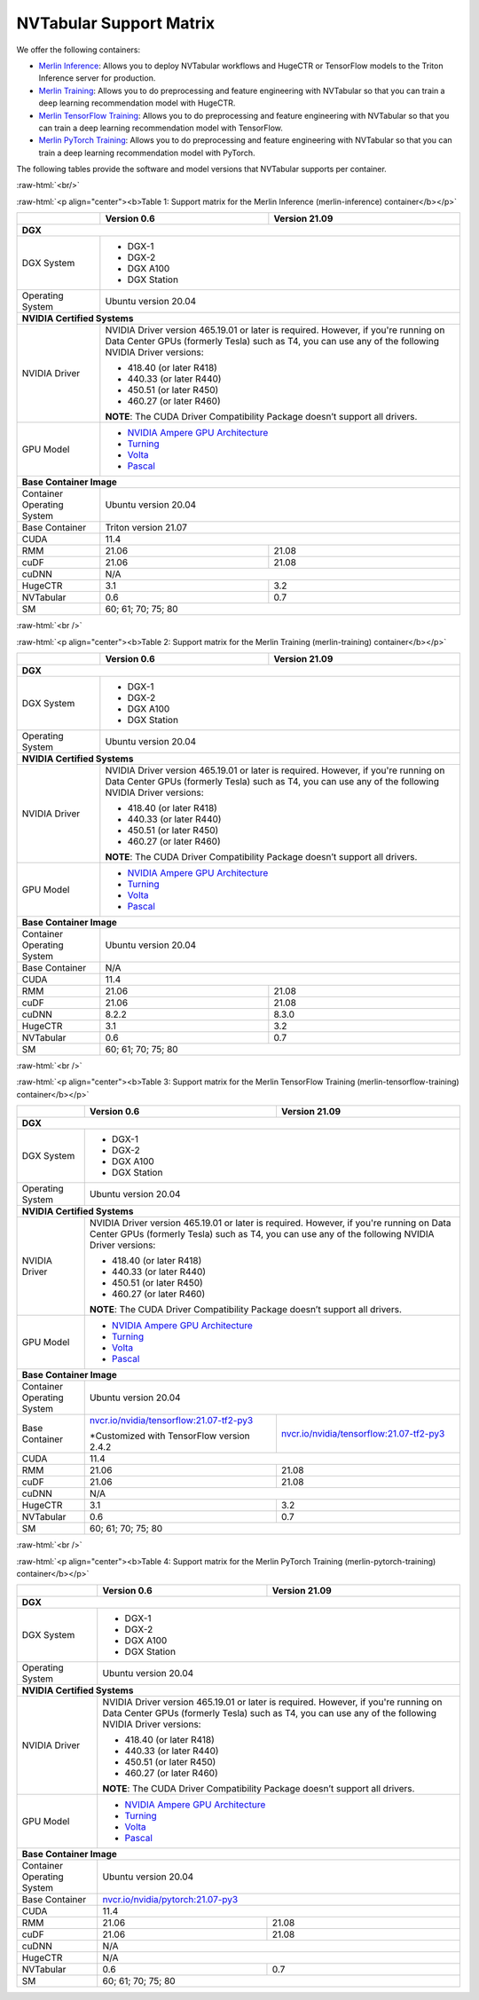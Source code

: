NVTabular Support Matrix
========================

.. role:: raw-html(raw)
    :format: html

We offer the following containers:

* `Merlin Inference <#table-1>`_: Allows you to deploy NVTabular workflows and HugeCTR or TensorFlow models to the Triton Inference server for production.
* `Merlin Training <#table-2>`_: Allows you to do preprocessing and feature engineering with NVTabular so that you can train a deep learning recommendation model with HugeCTR.
* `Merlin TensorFlow Training <#table-3>`_: Allows you to do preprocessing and feature engineering with NVTabular so that you can train a deep learning recommendation model with TensorFlow.
* `Merlin PyTorch Training <#table-4>`_: Allows you to do preprocessing and feature engineering with NVTabular so that you can train a deep learning recommendation model with PyTorch.

The following tables provide the software and model versions that NVTabular supports per container.

:raw-html:`<br/>`

.. _table-1:

:raw-html:`<p align="center"><b>Table 1: Support matrix for the Merlin Inference (merlin-inference) container</b></p>`

+-----------------------------------------------------+------------------------------------------------------------------------+-----------------------------------------------+
|                                                     | **Version 0.6**                                                        | **Version 21.09**                             |
+-----------------------------------------------------+------------------------------------------------------------------------+-----------------------------------------------+
| **DGX**                                                                                                                                                                      |
+-----------------------------------------------------+------------------------------------------------------------------------+-----------------------------------------------+
| DGX System                                          | * DGX-1                                                                                                                |
|                                                     | * DGX-2                                                                                                                |
|                                                     | * DGX A100                                                                                                             |
|                                                     | * DGX Station                                                                                                          |
+-----------------------------------------------------+------------------------------------------------------------------------+-----------------------------------------------+
| Operating System                                    | Ubuntu version 20.04                                                                                                   | 
+-----------------------------------------------------+------------------------------------------------------------------------+-----------------------------------------------+
| **NVIDIA Certified Systems**                                                                                                                                                 |
+-----------------------------------------------------+------------------------------------------------------------------------+-----------------------------------------------+
| NVIDIA Driver                                       | NVIDIA Driver version 465.19.01 or later is required. However, if you're                                               |
|                                                     | running on Data Center GPUs (formerly Tesla) such as T4, you can use                                                   |
|                                                     | any of the following NVIDIA Driver versions:                                                                           |
|                                                     |                                                                                                                        |
|                                                     | * 418.40 (or later R418)                                                                                               |
|                                                     | * 440.33 (or later R440)                                                                                               |
|                                                     | * 450.51 (or later R450)                                                                                               |
|                                                     | * 460.27 (or later R460)                                                                                               |
|                                                     |                                                                                                                        |
|                                                     | **NOTE**: The CUDA Driver Compatibility Package doesn’t support all                                                    |
|                                                     | drivers.                                                                                                               |
+-----------------------------------------------------+------------------------------------------------------------------------+-----------------------------------------------+
| GPU Model                                           | * `NVIDIA Ampere GPU Architecture                                                                                      |
|                                                     |   <https://www.nvidia.com/en-us/data-center/ampere-architecture/>`_                                                    |
|                                                     | * `Turning <https://www.nvidia.com/en-us/geforce/turing/>`_                                                            |
|                                                     | * `Volta                                                                                                               |
|                                                     |   <https://www.nvidia.com/en-us/data-center/volta-gpu-architecture/>`_                                                 |
|                                                     | * `Pascal                                                                                                              |
|                                                     |   <https://www.nvidia.com/en-us/data-center/pascal-gpu-architecture/>`_                                                |
+-----------------------------------------------------+------------------------------------------------------------------------+-----------------------------------------------+
| **Base Container Image**                                                                                                                                                     |
+-----------------------------------------------------+------------------------------------------------------------------------+-----------------------------------------------+
| Container Operating System                          | Ubuntu version 20.04                                                                                                   | 
+-----------------------------------------------------+------------------------------------------------------------------------+-----------------------------------------------+
| Base Container                                      | Triton version 21.07                                                                                                   | 
+-----------------------------------------------------+------------------------------------------------------------------------+-----------------------------------------------+
| CUDA                                                | 11.4                                                                                                                   | 
+-----------------------------------------------------+------------------------------------------------------------------------+-----------------------------------------------+
| RMM                                                 | 21.06                                                                  | 21.08                                         | 
+-----------------------------------------------------+------------------------------------------------------------------------+-----------------------------------------------+
| cuDF                                                | 21.06                                                                  | 21.08                                         | 
+-----------------------------------------------------+------------------------------------------------------------------------+-----------------------------------------------+
| cuDNN                                               | N/A                                                                                                                    |
+-----------------------------------------------------+------------------------------------------------------------------------+-----------------------------------------------+
| HugeCTR                                             | 3.1                                                                    | 3.2                                           |
+-----------------------------------------------------+------------------------------------------------------------------------+-----------------------------------------------+
| NVTabular                                           | 0.6                                                                    | 0.7                                           |
+-----------------------------------------------------+------------------------------------------------------------------------+-----------------------------------------------+
| SM                                                  | 60; 61; 70; 75; 80                                                                                                     |
+-----------------------------------------------------+------------------------------------------------------------------------+-----------------------------------------------+

:raw-html:`<br />`

.. _table-2:

:raw-html:`<p align="center"><b>Table 2: Support matrix for the Merlin Training (merlin-training) container</b></p>`

+-----------------------------------------------------+------------------------------------------------------------------------+-----------------------------------------------+
|                                                     | **Version 0.6**                                                        | **Version 21.09**                             |
+-----------------------------------------------------+------------------------------------------------------------------------+-----------------------------------------------+
| **DGX**                                                                                                                                                                      |
+-----------------------------------------------------+------------------------------------------------------------------------+-----------------------------------------------+
| DGX System                                          | * DGX-1                                                                                                                |
|                                                     | * DGX-2                                                                                                                |
|                                                     | * DGX A100                                                                                                             |
|                                                     | * DGX Station                                                                                                          |
+-----------------------------------------------------+------------------------------------------------------------------------+-----------------------------------------------+
| Operating System                                    | Ubuntu version 20.04                                                                                                   | 
+-----------------------------------------------------+------------------------------------------------------------------------+-----------------------------------------------+
| **NVIDIA Certified Systems**                                                                                                                                                 |
+-----------------------------------------------------+------------------------------------------------------------------------+-----------------------------------------------+
| NVIDIA Driver                                       | NVIDIA Driver version 465.19.01 or later is required. However, if you're                                               |
|                                                     | running on Data Center GPUs (formerly Tesla) such as T4, you can use                                                   |
|                                                     | any of the following NVIDIA Driver versions:                                                                           |
|                                                     |                                                                                                                        |
|                                                     | * 418.40 (or later R418)                                                                                               |
|                                                     | * 440.33 (or later R440)                                                                                               |
|                                                     | * 450.51 (or later R450)                                                                                               |
|                                                     | * 460.27 (or later R460)                                                                                               |
|                                                     |                                                                                                                        |
|                                                     | **NOTE**: The CUDA Driver Compatibility Package doesn’t support all                                                    |
|                                                     | drivers.                                                                                                               |
+-----------------------------------------------------+------------------------------------------------------------------------+-----------------------------------------------+
| GPU Model                                           | * `NVIDIA Ampere GPU Architecture                                                                                      |
|                                                     |   <https://www.nvidia.com/en-us/data-center/ampere-architecture/>`_                                                    |
|                                                     | * `Turning <https://www.nvidia.com/en-us/geforce/turing/>`_                                                            |
|                                                     | * `Volta                                                                                                               |
|                                                     |   <https://www.nvidia.com/en-us/data-center/volta-gpu-architecture/>`_                                                 |
|                                                     | * `Pascal                                                                                                              |
|                                                     |   <https://www.nvidia.com/en-us/data-center/pascal-gpu-architecture/>`_                                                |
+-----------------------------------------------------+------------------------------------------------------------------------+-----------------------------------------------+
| **Base Container Image**                                                                                                                                                     |
+-----------------------------------------------------+------------------------------------------------------------------------+-----------------------------------------------+
| Container Operating System                          | Ubuntu version 20.04                                                                                                   | 
+-----------------------------------------------------+------------------------------------------------------------------------+-----------------------------------------------+
| Base Container                                      | N/A                                                                                                                    | 
+-----------------------------------------------------+------------------------------------------------------------------------+-----------------------------------------------+
| CUDA                                                | 11.4                                                                                                                   | 
+-----------------------------------------------------+------------------------------------------------------------------------+-----------------------------------------------+
| RMM                                                 | 21.06                                                                  | 21.08                                         | 
+-----------------------------------------------------+------------------------------------------------------------------------+-----------------------------------------------+
| cuDF                                                | 21.06                                                                  | 21.08                                         | 
+-----------------------------------------------------+------------------------------------------------------------------------+-----------------------------------------------+
| cuDNN                                               | 8.2.2                                                                  | 8.3.0                                         |
+-----------------------------------------------------+------------------------------------------------------------------------+-----------------------------------------------+
| HugeCTR                                             | 3.1                                                                    | 3.2                                           |
+-----------------------------------------------------+------------------------------------------------------------------------+-----------------------------------------------+
| NVTabular                                           | 0.6                                                                    | 0.7                                           |
+-----------------------------------------------------+------------------------------------------------------------------------+-----------------------------------------------+
| SM                                                  | 60; 61; 70; 75; 80                                                                                                     |
+-----------------------------------------------------+------------------------------------------------------------------------+-----------------------------------------------+

:raw-html:`<br />`

.. _table-3:

:raw-html:`<p align="center"><b>Table 3: Support matrix for the Merlin TensorFlow Training (merlin-tensorflow-training) container</b></p>`

+-----------------------------------------------------+------------------------------------------------------------+-----------------------------------------------------------+
|                                                     | **Version 0.6**                                            | **Version 21.09**                                         |
+-----------------------------------------------------+------------------------------------------------------------+-----------------------------------------------------------+
| **DGX**                                                                                                                                                                      |
+-----------------------------------------------------+------------------------------------------------------------+-----------------------------------------------------------+
| DGX System                                          | * DGX-1                                                                                                                |
|                                                     | * DGX-2                                                                                                                |
|                                                     | * DGX A100                                                                                                             |
|                                                     | * DGX Station                                                                                                          |
+-----------------------------------------------------+------------------------------------------------------------+-----------------------------------------------------------+
| Operating System                                    | Ubuntu version 20.04                                                                                                   | 
+-----------------------------------------------------+------------------------------------------------------------+-----------------------------------------------------------+
| **NVIDIA Certified Systems**                                                                                                                                                 |
+-----------------------------------------------------+------------------------------------------------------------+-----------------------------------------------------------+
| NVIDIA Driver                                       | NVIDIA Driver version 465.19.01 or later is required. However, if you're                                               |
|                                                     | running on Data Center GPUs (formerly Tesla) such as T4, you can use                                                   |
|                                                     | any of the following NVIDIA Driver versions:                                                                           |
|                                                     |                                                                                                                        |
|                                                     | * 418.40 (or later R418)                                                                                               |
|                                                     | * 440.33 (or later R440)                                                                                               |
|                                                     | * 450.51 (or later R450)                                                                                               |
|                                                     | * 460.27 (or later R460)                                                                                               |
|                                                     |                                                                                                                        |
|                                                     | **NOTE**: The CUDA Driver Compatibility Package doesn’t support all                                                    |
|                                                     | drivers.                                                                                                               |
+-----------------------------------------------------+------------------------------------------------------------+-----------------------------------------------------------+
| GPU Model                                           | * `NVIDIA Ampere GPU Architecture                                                                                      |
|                                                     |   <https://www.nvidia.com/en-us/data-center/ampere-architecture/>`_                                                    |
|                                                     | * `Turning <https://www.nvidia.com/en-us/geforce/turing/>`_                                                            |
|                                                     | * `Volta                                                                                                               |
|                                                     |   <https://www.nvidia.com/en-us/data-center/volta-gpu-architecture/>`_                                                 |
|                                                     | * `Pascal                                                                                                              |
|                                                     |   <https://www.nvidia.com/en-us/data-center/pascal-gpu-architecture/>`_                                                |
+-----------------------------------------------------+------------------------------------------------------------+-----------------------------------------------------------+
| **Base Container Image**                                                                                                                                                     |
+-----------------------------------------------------+------------------------------------------------------------+-----------------------------------------------------------+
| Container Operating System                          | Ubuntu version 20.04                                                                                                   | 
+-----------------------------------------------------+------------------------------------------------------------+-----------------------------------------------------------+
| Base Container                                      | `nvcr.io/nvidia/tensorflow:21.07-tf2-py3                   | `nvcr.io/nvidia/tensorflow:21.07-tf2-py3                  |
|                                                     | <https://nvcr.io/nvidia/pytorch:21.07-py3>`_               | <https://nvcr.io/nvidia/pytorch:21.07-py3>`_              |
|                                                     |                                                            |                                                           |
|                                                     | \*Customized with TensorFlow version 2.4.2                 |                                                           |
+-----------------------------------------------------+------------------------------------------------------------+-----------------------------------------------------------+
| CUDA                                                | 11.4                                                                                                                   | 
+-----------------------------------------------------+------------------------------------------------------------+-----------------------------------------------------------+
| RMM                                                 | 21.06                                                      | 21.08                                                     | 
+-----------------------------------------------------+------------------------------------------------------------+-----------------------------------------------------------+
| cuDF                                                | 21.06                                                      | 21.08                                                     | 
+-----------------------------------------------------+------------------------------------------------------------+-----------------------------------------------------------+
| cuDNN                                               | N/A                                                                                                                    |
+-----------------------------------------------------+------------------------------------------------------------+-----------------------------------------------------------+
| HugeCTR                                             | 3.1                                                        | 3.2                                                       |
+-----------------------------------------------------+------------------------------------------------------------+-----------------------------------------------------------+
| NVTabular                                           | 0.6                                                        | 0.7                                                       |
+-----------------------------------------------------+------------------------------------------------------------+-----------------------------------------------------------+
| SM                                                  | 60; 61; 70; 75; 80                                                                                                     |
+-----------------------------------------------------+------------------------------------------------------------+-----------------------------------------------------------+

:raw-html:`<br />`

.. _table-4:

:raw-html:`<p align="center"><b>Table 4: Support matrix for the Merlin PyTorch Training (merlin-pytorch-training) container</b></p>`

+-----------------------------------------------------+------------------------------------------------------------+-----------------------------------------------------------+
|                                                     | **Version 0.6**                                            | **Version 21.09**                                         |
+-----------------------------------------------------+------------------------------------------------------------+-----------------------------------------------------------+
| **DGX**                                                                                                                                                                      |
+-----------------------------------------------------+------------------------------------------------------------+-----------------------------------------------------------+
| DGX System                                          | * DGX-1                                                                                                                |
|                                                     | * DGX-2                                                                                                                |
|                                                     | * DGX A100                                                                                                             |
|                                                     | * DGX Station                                                                                                          |
+-----------------------------------------------------+------------------------------------------------------------+-----------------------------------------------------------+
| Operating System                                    | Ubuntu version 20.04                                                                                                   | 
+-----------------------------------------------------+------------------------------------------------------------+-----------------------------------------------------------+
| **NVIDIA Certified Systems**                                                                                                                                                 |
+-----------------------------------------------------+------------------------------------------------------------+-----------------------------------------------------------+
| NVIDIA Driver                                       | NVIDIA Driver version 465.19.01 or later is required. However, if you're                                               |
|                                                     | running on Data Center GPUs (formerly Tesla) such as T4, you can use                                                   |
|                                                     | any of the following NVIDIA Driver versions:                                                                           |
|                                                     |                                                                                                                        |
|                                                     | * 418.40 (or later R418)                                                                                               |
|                                                     | * 440.33 (or later R440)                                                                                               |
|                                                     | * 450.51 (or later R450)                                                                                               |
|                                                     | * 460.27 (or later R460)                                                                                               |
|                                                     |                                                                                                                        |
|                                                     | **NOTE**: The CUDA Driver Compatibility Package doesn’t support all                                                    |
|                                                     | drivers.                                                                                                               |
+-----------------------------------------------------+------------------------------------------------------------+-----------------------------------------------------------+
| GPU Model                                           | * `NVIDIA Ampere GPU Architecture                                                                                      |
|                                                     |   <https://www.nvidia.com/en-us/data-center/ampere-architecture/>`_                                                    |
|                                                     | * `Turning <https://www.nvidia.com/en-us/geforce/turing/>`_                                                            |
|                                                     | * `Volta                                                                                                               |
|                                                     |   <https://www.nvidia.com/en-us/data-center/volta-gpu-architecture/>`_                                                 |
|                                                     | * `Pascal                                                                                                              |
|                                                     |   <https://www.nvidia.com/en-us/data-center/pascal-gpu-architecture/>`_                                                |
+-----------------------------------------------------+------------------------------------------------------------+-----------------------------------------------------------+
| **Base Container Image**                                                                                                                                                     |
+-----------------------------------------------------+------------------------------------------------------------+-----------------------------------------------------------+
| Container Operating System                          | Ubuntu version 20.04                                                                                                   | 
+-----------------------------------------------------+------------------------------------------------------------+-----------------------------------------------------------+
| Base Container                                      | `nvcr.io/nvidia/pytorch:21.07-py3                                                                                      |
|                                                     | <https://nvcr.io/nvidia/pytorch:21.07-py3>`_                                                                           |
+-----------------------------------------------------+------------------------------------------------------------+-----------------------------------------------------------+
| CUDA                                                | 11.4                                                                                                                   | 
+-----------------------------------------------------+------------------------------------------------------------+-----------------------------------------------------------+
| RMM                                                 | 21.06                                                      | 21.08                                                     | 
+-----------------------------------------------------+------------------------------------------------------------+-----------------------------------------------------------+
| cuDF                                                | 21.06                                                      | 21.08                                                     | 
+-----------------------------------------------------+------------------------------------------------------------+-----------------------------------------------------------+
| cuDNN                                               | N/A                                                                                                                    |
+-----------------------------------------------------+------------------------------------------------------------+-----------------------------------------------------------+
| HugeCTR                                             | N/A                                                                                                                    |
+-----------------------------------------------------+------------------------------------------------------------+-----------------------------------------------------------+
| NVTabular                                           | 0.6                                                        | 0.7                                                       |
+-----------------------------------------------------+------------------------------------------------------------+-----------------------------------------------------------+
| SM                                                  | 60; 61; 70; 75; 80                                                                                                     |
+-----------------------------------------------------+------------------------------------------------------------+-----------------------------------------------------------+
